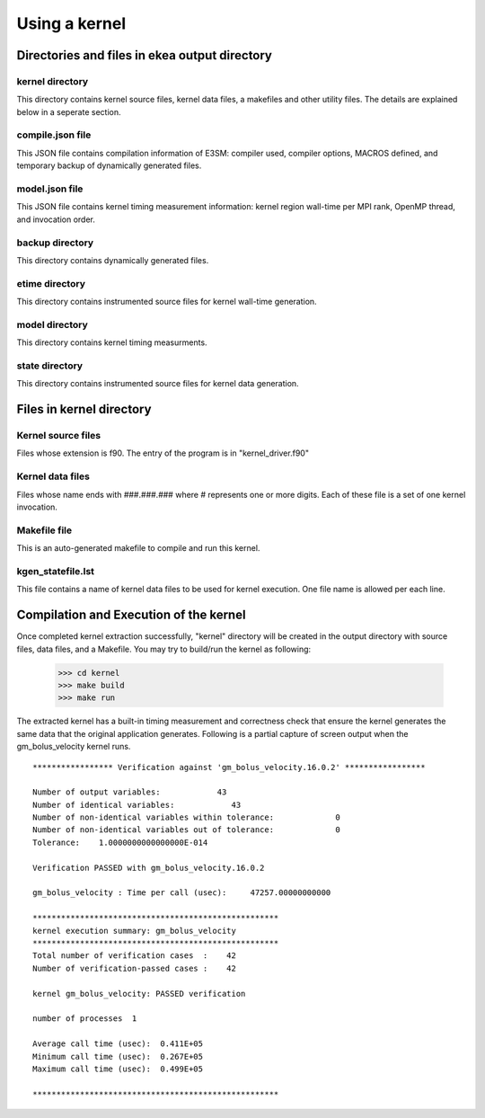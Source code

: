 .. _usage-index:

*****************
Using a kernel
*****************

Directories and files in ekea output directory
--------------------------------------------------------

kernel directory
************************

This directory contains kernel source files, kernel data files, a makefiles and other utility files.
The details are explained below in a seperate section.

compile.json file
************************

This JSON file contains compilation information of E3SM: compiler used, compiler options, MACROS defined, and temporary backup of dynamically generated files.

model.json file
************************

This JSON file contains kernel timing measurement information: kernel region wall-time per MPI rank, OpenMP thread, and invocation order.


backup directory
************************

This directory contains dynamically generated files.

etime directory
************************

This directory contains instrumented source files for kernel wall-time generation.

model directory
************************

This directory contains kernel timing measurments.


state directory
************************

This directory contains instrumented source files for kernel data generation.


Files in kernel directory
--------------------------------------------------------

Kernel source files
************************

Files whose extension is f90. The entry of the program is in "kernel_driver.f90"

Kernel data files
************************

Files whose name ends with ###.###.### where # represents one or more digits. Each of these file is a set of one kernel invocation.

Makefile file
************************

This is an auto-generated makefile to compile and run this kernel.


kgen_statefile.lst
************************

This file contains a name of kernel data files to be used for kernel execution. One file name is allowed per each line.



Compilation and Execution of the kernel
------------------------------------------------

Once completed kernel extraction successfully, "kernel" directory will be created in the output directory with source files, data files, and a Makefile. You may try to build/run the kernel as following:


        >>> cd kernel
        >>> make build
        >>> make run
 

The extracted kernel has a built-in timing measurement and correctness check that ensure the kernel generates the same data that the original application generates. Following is a partial capture of screen output when the gm_bolus_velocity kernel runs.

::

        ***************** Verification against 'gm_bolus_velocity.16.0.2' *****************

        Number of output variables:            43
        Number of identical variables:            43
        Number of non-identical variables within tolerance:             0
        Number of non-identical variables out of tolerance:             0
        Tolerance:    1.0000000000000000E-014

        Verification PASSED with gm_bolus_velocity.16.0.2

        gm_bolus_velocity : Time per call (usec):     47257.00000000000

        ****************************************************
        kernel execution summary: gm_bolus_velocity
        ****************************************************
        Total number of verification cases  :    42
        Number of verification-passed cases :    42

        kernel gm_bolus_velocity: PASSED verification

        number of processes  1

        Average call time (usec):  0.411E+05
        Minimum call time (usec):  0.267E+05
        Maximum call time (usec):  0.499E+05

        ****************************************************
